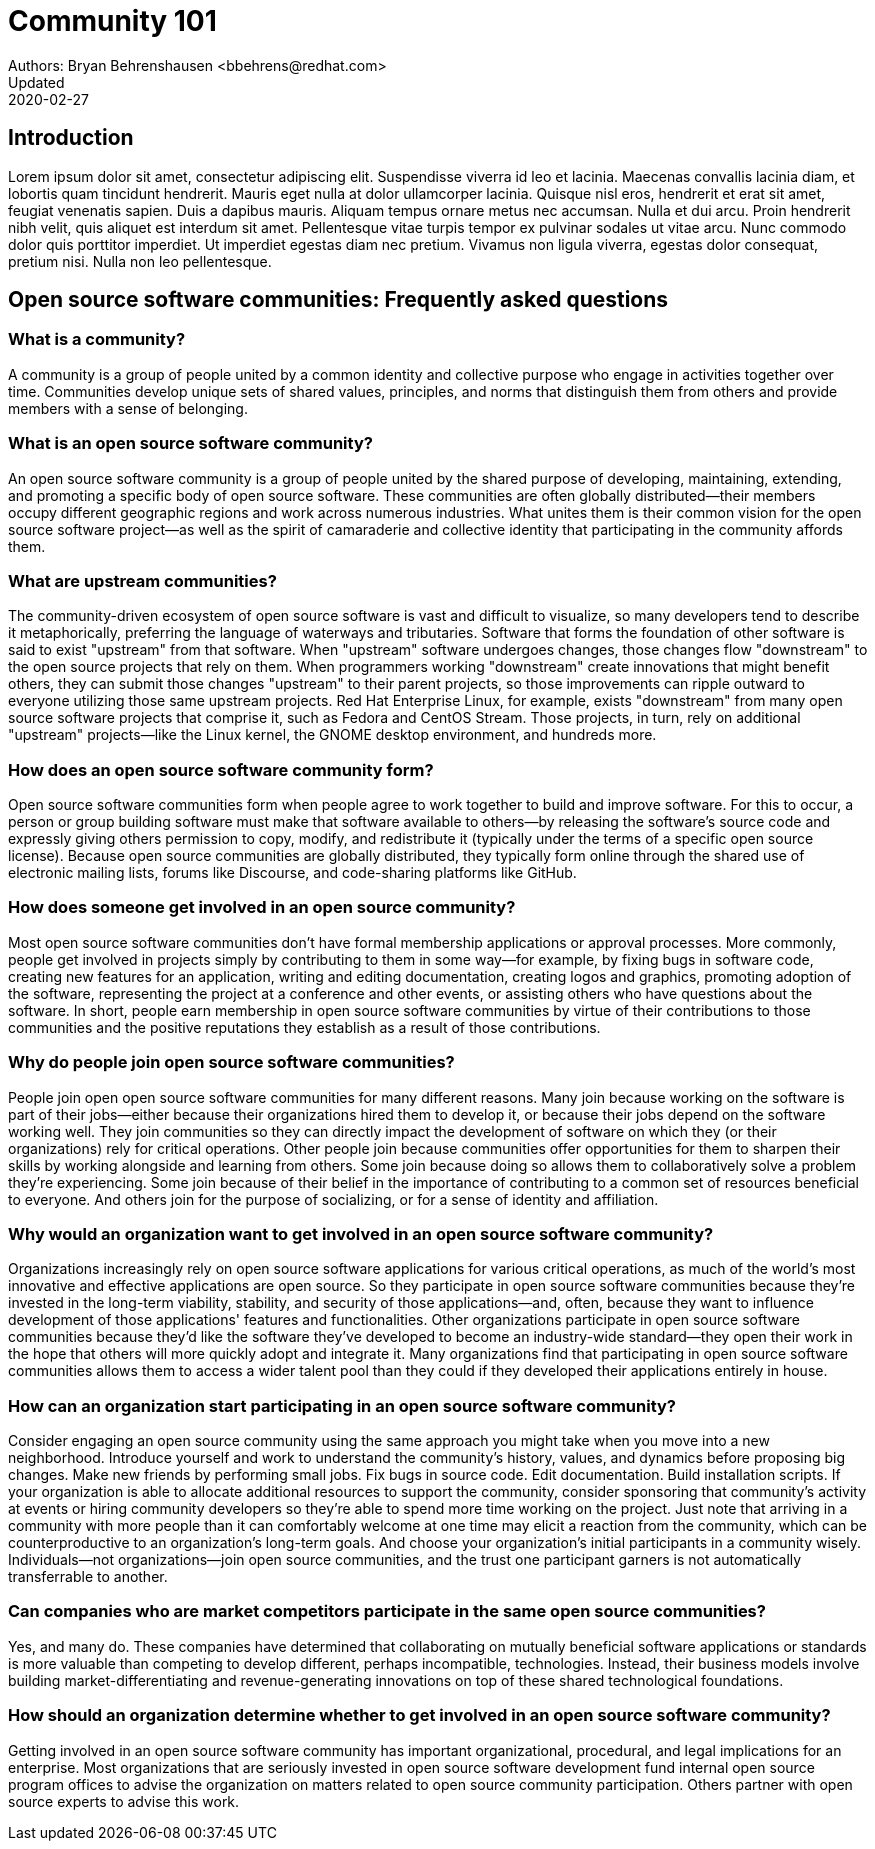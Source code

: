 = Community 101
Authors: Bryan Behrenshausen <bbehrens@redhat.com>
Updated: 2020-02-27

== Introduction
Lorem ipsum dolor sit amet, consectetur adipiscing elit.
Suspendisse viverra id leo et lacinia.
Maecenas convallis lacinia diam, et lobortis quam tincidunt hendrerit.
Mauris eget nulla at dolor ullamcorper lacinia.
Quisque nisl eros, hendrerit et erat sit amet, feugiat venenatis sapien.
Duis a dapibus mauris.
Aliquam tempus ornare metus nec accumsan.
Nulla et dui arcu.
Proin hendrerit nibh velit, quis aliquet est interdum sit amet.
Pellentesque vitae turpis tempor ex pulvinar sodales ut vitae arcu.
Nunc commodo dolor quis porttitor imperdiet.
Ut imperdiet egestas diam nec pretium.
Vivamus non ligula viverra, egestas dolor consequat, pretium nisi.
Nulla non leo pellentesque.

== Open source software communities: Frequently asked questions

=== What is a community?

A community is a group of people united by a common identity and collective purpose who engage in activities together over time.
Communities develop unique sets of shared values, principles, and norms that distinguish them from others and provide members with a sense of belonging.

=== What is an open source software community?

An open source software community is a group of people united by the shared purpose of developing, maintaining, extending, and promoting a specific body of open source software.
These communities are often globally distributed—their members occupy different geographic regions and work across numerous industries.
What unites them is their common vision for the open source software project—as well as the spirit of camaraderie and collective identity that participating in the community affords them.

=== What are upstream communities?

The community-driven ecosystem of open source software is vast and difficult to visualize, so many developers tend to describe it metaphorically, preferring the language of waterways and tributaries.
Software that forms the foundation of other software is said to exist "upstream" from that software.
When "upstream" software undergoes changes, those changes flow "downstream" to the open source projects that rely on them.
When programmers working "downstream" create innovations that might benefit others, they can submit those changes "upstream" to their parent projects, so those improvements can ripple outward to everyone utilizing those same upstream projects.
Red Hat Enterprise Linux, for example, exists "downstream" from many open source software projects that comprise it, such as Fedora and CentOS Stream.
Those projects, in turn, rely on additional "upstream" projects—like the Linux kernel, the GNOME desktop environment, and hundreds more.

=== How does an open source software community form?

Open source software communities form when people agree to work together to build and improve software.
For this to occur, a person or group building software must make that software available to others—by releasing the software's source code and expressly giving others permission to copy, modify, and redistribute it (typically under the terms of a specific open source license).
Because open source communities are globally distributed, they typically form online through the shared use of electronic mailing lists, forums like Discourse, and code-sharing platforms like GitHub.

=== How does someone get involved in an open source community?

Most open source software communities don't have formal membership applications or approval processes.
More commonly, people get involved in projects simply by contributing to them in some way—for example, by fixing bugs in software code, creating new features for an application, writing and editing documentation, creating logos and graphics, promoting adoption of the software, representing the project at a conference and other events, or assisting others who have questions about the software.
In short, people earn membership in open source software communities by virtue of their contributions to those communities and the positive reputations they establish as a result of those contributions.

=== Why do people join open source software communities?

People join open open source software communities for many different reasons.
Many join because working on the software is part of their jobs—either because their organizations hired them to develop it, or because their jobs depend on the software working well.
They join communities so they can directly impact the development of software on which they (or their organizations) rely for critical operations.
Other people join because communities offer opportunities for them to sharpen their skills by working alongside and learning from others.
Some join because doing so allows them to collaboratively solve a problem they're experiencing.
Some join because of their belief in the importance of contributing to a common set of resources beneficial to everyone.
And others join for the purpose of socializing, or for a sense of identity and affiliation.

=== Why would an organization want to get involved in an open source software community?

Organizations increasingly rely on open source software applications for various critical operations, as much of the world's most innovative and effective applications are open source.
So they participate in open source software communities because they're invested in the long-term viability, stability, and security of those applications—and, often, because they want to influence development of those applications' features and functionalities.
Other organizations participate in open source software communities because they'd like the software they've developed to become an industry-wide standard—they open their work in the hope that others will more quickly adopt and integrate it.
Many organizations find that participating in open source software communities allows them to access a wider talent pool than they could if they developed their applications entirely in house.

=== How can an organization start participating in an open source software community?

Consider engaging an open source community using the same approach you might take when you move into a new neighborhood.
Introduce yourself and work to understand the community's history, values, and dynamics before proposing big changes.
Make new friends by performing small jobs.
Fix bugs in source code.
Edit documentation.
Build installation scripts.
If your organization is able to allocate additional resources to support the community, consider sponsoring that community's activity at events or hiring community developers so they're able to spend more time working on the project.
Just note that arriving in a community with more people than it can comfortably welcome at one time may elicit a reaction from the community, which can be counterproductive to an organization's long-term goals.
And choose your organization's initial participants in a community wisely.
Individuals—not organizations—join open source communities, and the trust one participant garners is not automatically transferrable to another.

=== Can companies who are market competitors participate in the same open source communities?

Yes, and many do.
These companies have determined that collaborating on mutually beneficial software applications or standards is more valuable than competing to develop different, perhaps incompatible, technologies.
Instead, their business models involve building market-differentiating and revenue-generating innovations on top of these shared technological foundations.

=== How should an organization determine whether to get involved in an open source software community?

Getting involved in an open source software community has important organizational, procedural, and legal implications for an enterprise.
Most organizations that are seriously invested in open source software development fund internal open source program offices to advise the organization on matters related to open source community participation.
Others partner with open source experts to advise this work.
